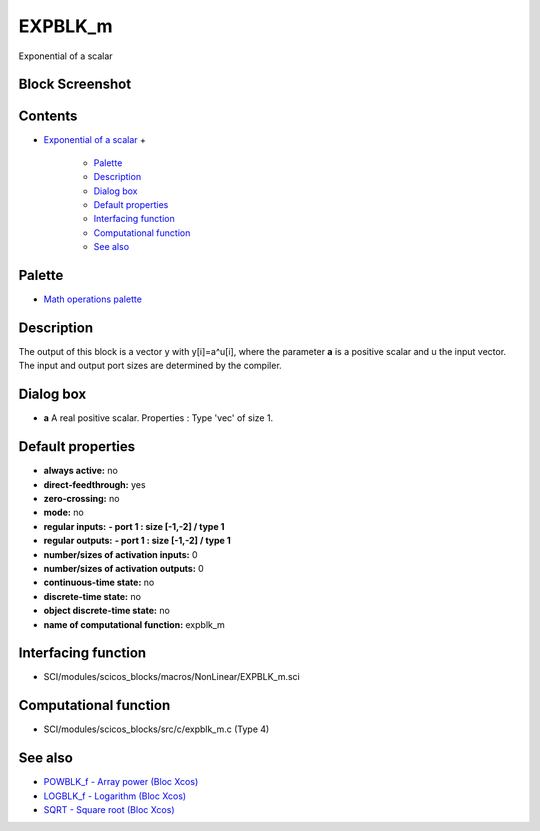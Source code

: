 


EXPBLK_m
========

Exponential of a scalar



Block Screenshot
~~~~~~~~~~~~~~~~





Contents
~~~~~~~~


+ `Exponential of a scalar`_
  +

    + `Palette`_
    + `Description`_
    + `Dialog box`_
    + `Default properties`_
    + `Interfacing function`_
    + `Computational function`_
    + `See also`_





Palette
~~~~~~~


+ `Math operations palette`_




Description
~~~~~~~~~~~

The output of this block is a vector y with y[i]=a^u[i], where the
parameter **a** is a positive scalar and u the input vector. The input
and output port sizes are determined by the compiler.



Dialog box
~~~~~~~~~~






+ **a** A real positive scalar. Properties : Type 'vec' of size 1.




Default properties
~~~~~~~~~~~~~~~~~~


+ **always active:** no
+ **direct-feedthrough:** yes
+ **zero-crossing:** no
+ **mode:** no
+ **regular inputs:** **- port 1 : size [-1,-2] / type 1**
+ **regular outputs:** **- port 1 : size [-1,-2] / type 1**
+ **number/sizes of activation inputs:** 0
+ **number/sizes of activation outputs:** 0
+ **continuous-time state:** no
+ **discrete-time state:** no
+ **object discrete-time state:** no
+ **name of computational function:** expblk_m




Interfacing function
~~~~~~~~~~~~~~~~~~~~


+ SCI/modules/scicos_blocks/macros/NonLinear/EXPBLK_m.sci




Computational function
~~~~~~~~~~~~~~~~~~~~~~


+ SCI/modules/scicos_blocks/src/c/expblk_m.c (Type 4)




See also
~~~~~~~~


+ `POWBLK_f - Array power (Bloc Xcos)`_
+ `LOGBLK_f - Logarithm (Bloc Xcos)`_
+ `SQRT - Square root (Bloc Xcos)`_


.. _Exponential of a scalar: EXPBLK_m.html
.. _Default
                properties: EXPBLK_m.html#Defaultproperties_EXPBLK_m
.. _POWBLK_f - Array power (Bloc Xcos): POWBLK_f.html
.. _Interfacing
                function: EXPBLK_m.html#Interfacingfunction_EXPBLK_m
.. _Computational
                function: EXPBLK_m.html#Computationalfunction_EXPBLK_m
.. _See also: EXPBLK_m.html#Seealso_EXPBLK_m
.. _Dialog box: EXPBLK_m.html#Dialogbox_EXPBLK_m
.. _SQRT - Square root (Bloc Xcos): SQRT-36875f2500a09ee35d0bb7eb8c0b91b0.html
.. _Palette: EXPBLK_m.html#Palette_EXPBLK_m
.. _Description: EXPBLK_m.html#Description_EXPBLK_m
.. _Math operations palette: Mathoperations_pal.html
.. _LOGBLK_f - Logarithm (Bloc Xcos): LOGBLK_f.html


